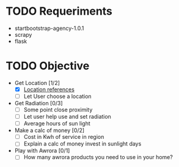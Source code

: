 * TODO Requeriments
- startbootstrap-agency-1.0.1
- scrapy
- flask
* TODO Objective
- Get Location [1/2]
  - [X] [[http://www.developerdrive.com/2012/01/using-html5-to-determine-user-location/][Location references]]
  - [ ] Let User choose a location
- Get Radiation [0/3]
  - [ ] Some point close proximity
  - [ ] Let user help use and set radiation
  - [ ] Average hours of sun light
- Make a calc of money [0/2]
  - [ ] Cost in Kwh of service in region
  - [ ] Explain a calc of money invest in sunlight days
- Play with Awrora [0/1]
  - [ ] How many awrora products you need to use in your home?


